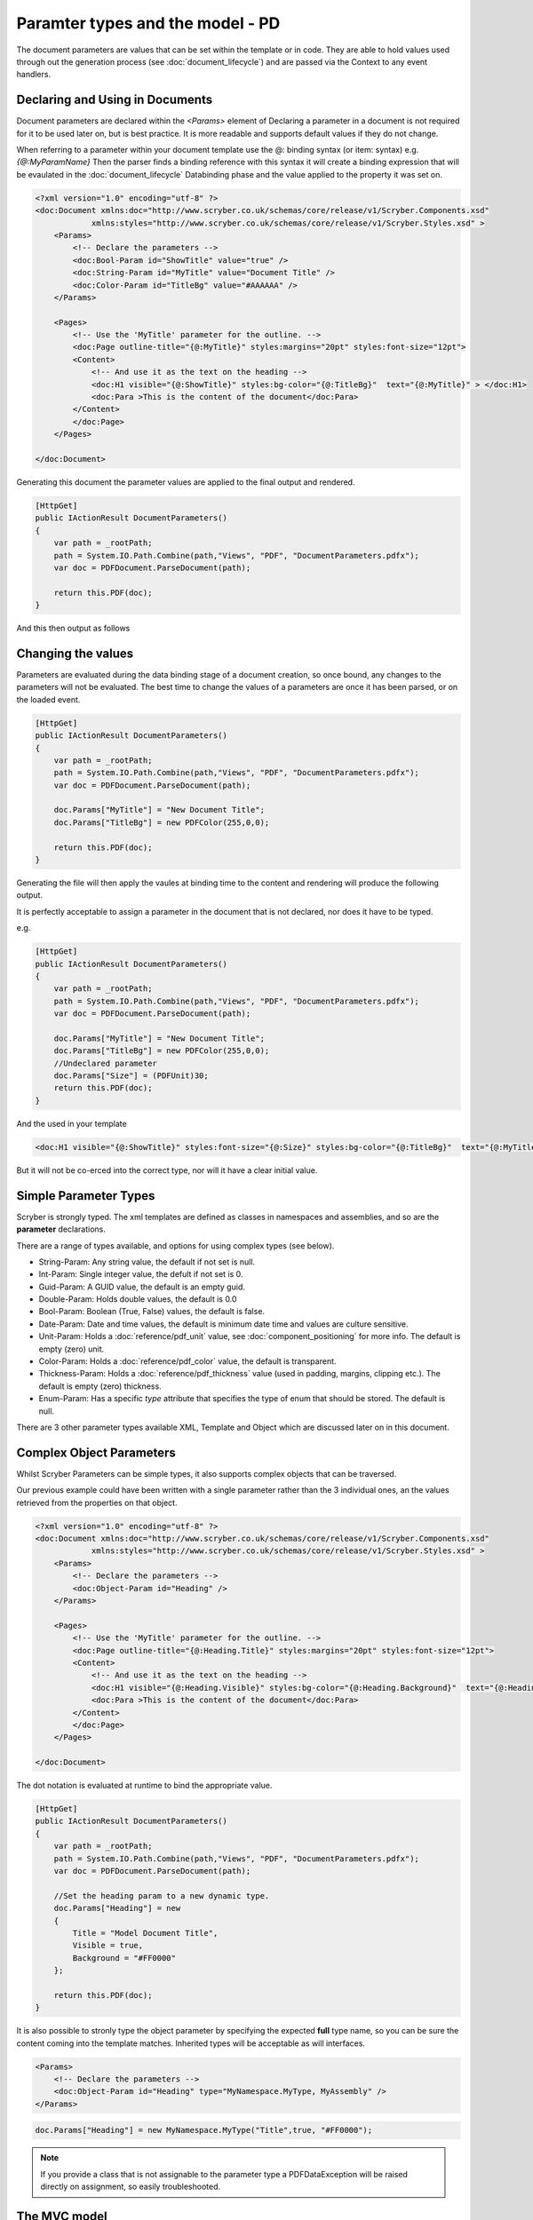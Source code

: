 ========================================
Paramter types and the model - PD
========================================

The document parameters are values that can be set within the template or in code.
They are able to hold values used through out the generation process (see :doc:`document_lifecycle`) and are passed via the Context to any event handlers.


Declaring and Using in Documents
================================

Document parameters are declared within the `<Params>` element of 
Declaring a parameter in a document is not required for it to be used later on, but is best practice.
It is more readable and supports default values if they do not change.

When referring to a parameter within your document template use the @: binding syntax (or item: syntax) e.g. `{@:MyParamName}`
Then the parser finds a binding reference with this syntax it will create a binding expression that will be evaulated in the :doc:`document_lifecycle` Databinding phase 
and the value applied to the property it was set on.

.. code-block:: xml

    <?xml version="1.0" encoding="utf-8" ?>
    <doc:Document xmlns:doc="http://www.scryber.co.uk/schemas/core/release/v1/Scryber.Components.xsd"
                xmlns:styles="http://www.scryber.co.uk/schemas/core/release/v1/Scryber.Styles.xsd" >
        <Params>
            <!-- Declare the parameters -->
            <doc:Bool-Param id="ShowTitle" value="true" />
            <doc:String-Param id="MyTitle" value="Document Title" />
            <doc:Color-Param id="TitleBg" value="#AAAAAA" />
        </Params>
        
        <Pages>
            <!-- Use the 'MyTitle' parameter for the outline. -->
            <doc:Page outline-title="{@:MyTitle}" styles:margins="20pt" styles:font-size="12pt">
            <Content>
                <!-- And use it as the text on the heading -->
                <doc:H1 visible="{@:ShowTitle}" styles:bg-color="{@:TitleBg}"  text="{@:MyTitle}" > </doc:H1>
                <doc:Para >This is the content of the document</doc:Para>
            </Content>
            </doc:Page>
        </Pages>
    
    </doc:Document>


Generating this document the parameter values are applied to the final output and rendered.

.. code-block:: csharp

    [HttpGet]
    public IActionResult DocumentParameters()
    {
        var path = _rootPath;
        path = System.IO.Path.Combine(path,"Views", "PDF", "DocumentParameters.pdfx");
        var doc = PDFDocument.ParseDocument(path);

        return this.PDF(doc);
    }

And this then output as follows

.. image:: images/documentparameters.png



Changing the values
===================

Parameters are evaluated during the data binding stage of a document creation, so once bound, any changes to the parameters will not be evaluated.
The best time to change the values of a parameters are once it has been parsed, or on the loaded event.

.. code-block:: csharp

    [HttpGet]
    public IActionResult DocumentParameters()
    {
        var path = _rootPath;
        path = System.IO.Path.Combine(path,"Views", "PDF", "DocumentParameters.pdfx");
        var doc = PDFDocument.ParseDocument(path);

        doc.Params["MyTitle"] = "New Document Title";
        doc.Params["TitleBg"] = new PDFColor(255,0,0);

        return this.PDF(doc);
    }

Generating the file will then apply the vaules at binding time to the content and rendering will produce the following output.

.. image:: images/documentparametersupdated.png

It is perfectly acceptable to assign a parameter in the document that is not declared, nor does it have to be typed.

e.g.

.. code-block:: csharp

    [HttpGet]
    public IActionResult DocumentParameters()
    {
        var path = _rootPath;
        path = System.IO.Path.Combine(path,"Views", "PDF", "DocumentParameters.pdfx");
        var doc = PDFDocument.ParseDocument(path);

        doc.Params["MyTitle"] = "New Document Title";
        doc.Params["TitleBg"] = new PDFColor(255,0,0);
        //Undeclared parameter
        doc.Params["Size"] = (PDFUnit)30;
        return this.PDF(doc);
    }

And the used in your template

.. code-block:: xml

    <doc:H1 visible="{@:ShowTitle}" styles:font-size="{@:Size}" styles:bg-color="{@:TitleBg}"  text="{@:MyTitle}" > </doc:H1>

But it will not be co-erced into the correct type, nor will it have a clear initial value.


Simple Parameter Types
======================

Scryber is strongly typed. The xml templates are defined as classes in namespaces and assemblies, and so are the **parameter** declarations.

There are a range of types available, and options for using complex types (see below).

* String-Param: Any string value, the default if not set is null.
* Int-Param: Single integer value, the defult if not set is 0.
* Guid-Param: A GUID value, the default is an empty guid.
* Double-Param: Holds double values, the default is 0.0
* Bool-Param: Boolean (True, False) values, the default is false.
* Date-Param: Date and time values, the default is minimum date time and values are culture sensitive.
* Unit-Param: Holds a :doc:`reference/pdf_unit` value, see :doc:`component_positioning` for more info. The default is empty (zero) unit.
* Color-Param: Holds a :doc:`reference/pdf_color` value, the default is transparent.
* Thickness-Param: Holds a :doc:`reference/pdf_thickness` value (used in padding, margins, clipping etc.). The default is empty (zero) thickness.
* Enum-Param: Has a specific `type` attribute that specifies the type of enum that should be stored. The default is null.

There are 3 other parameter types available XML, Template and Object which are discussed later on in this document.


Complex Object Parameters
=========================

Whilst Scryber Parameters can be simple types, it also supports complex objects that can be traversed.

Our previous example could have been written with a single parameter rather than the 3 individual ones, 
an the values retrieved from the properties on that object.

.. code-block:: xml

    <?xml version="1.0" encoding="utf-8" ?>
    <doc:Document xmlns:doc="http://www.scryber.co.uk/schemas/core/release/v1/Scryber.Components.xsd"
                xmlns:styles="http://www.scryber.co.uk/schemas/core/release/v1/Scryber.Styles.xsd" >
        <Params>
            <!-- Declare the parameters -->
            <doc:Object-Param id="Heading" />
        </Params>
        
        <Pages>
            <!-- Use the 'MyTitle' parameter for the outline. -->
            <doc:Page outline-title="{@:Heading.Title}" styles:margins="20pt" styles:font-size="12pt">
            <Content>
                <!-- And use it as the text on the heading -->
                <doc:H1 visible="{@:Heading.Visible}" styles:bg-color="{@:Heading.Background}"  text="{@:Heading.Title}" > </doc:H1>
                <doc:Para >This is the content of the document</doc:Para>
            </Content>
            </doc:Page>
        </Pages>
    
    </doc:Document>


The dot notation is evaluated at runtime to bind the appropriate value.

.. code-block:: csharp

        [HttpGet]
        public IActionResult DocumentParameters()
        {
            var path = _rootPath;
            path = System.IO.Path.Combine(path,"Views", "PDF", "DocumentParameters.pdfx");
            var doc = PDFDocument.ParseDocument(path);

            //Set the heading param to a new dynamic type.
            doc.Params["Heading"] = new
            {
                Title = "Model Document Title",
                Visible = true,
                Background = "#FF0000"
            };

            return this.PDF(doc);
        }


It is also possible to stronly type the object parameter by specifying the expected **full** type name, so you can be sure the content coming into the template matches.
Inherited types will be acceptable as will interfaces.

.. code-block:: xml

    <Params>
        <!-- Declare the parameters -->
        <doc:Object-Param id="Heading" type="MyNamespace.MyType, MyAssembly" />
    </Params>

.. code-block:: csharp

    doc.Params["Heading"] = new MyNamespace.MyType("Title",true, "#FF0000");

.. note:: If you provide a class that is not assignable to the parameter type a PDFDataException will be raised directly on assignment, so easily troubleshooted.



The MVC model
=============

In the scryber.core.mvc project, there is a special extension method on the controller that accepts not just the document, but also an object as the model.
Within this extension method, the `Model` parameter value will directly be assigned, even if it does not exist.

.. code-block:: csharp

    [HttpGet]
    public IActionResult DocumentParameters()
    {
        var path = _rootPath;
        path = System.IO.Path.Combine(path,"Views", "PDF", "DocumentParameters.pdfx");
        var doc = PDFDocument.ParseDocument(path);

        //Set the heading param to a new dynamic type.
        var model = new MyNamespace.MyType("Title",true, "#FF0000");
        
        return this.PDF(doc, model);
    }

And in your template, you can specify the model type you are expecting.

.. code-block:: xml

    <?xml version="1.0" encoding="utf-8" ?>
    <doc:Document xmlns:doc="http://www.scryber.co.uk/schemas/core/release/v1/Scryber.Components.xsd"
                xmlns:styles="http://www.scryber.co.uk/schemas/core/release/v1/Scryber.Styles.xsd" >
        <Params>
            <!-- Declare the parameters -->
            <doc:Object-Param id="Model" type="MyNamespace.MyType, MyAssembly" />
        </Params>
        
        <Pages>
            <!-- Use the 'MyTitle' parameter for the outline. -->
            <doc:Page outline-title="{@:Model.Title}" styles:margins="20pt" styles:font-size="12pt">
            <Content>
                <!-- And use it as the text on the heading -->
                <doc:H1 visible="{@:Model.Visible}" styles:bg-color="{@:Model.Background}"  text="{@:Model.Title}" > </doc:H1>
                <doc:Para >This is the content of the document</doc:Para>
            </Content>
            </doc:Page>
        </Pages>
    
    </doc:Document>


Combining selector paths
========================

The object selectors support complex notation for retrieving values.

* {@:*dotnotation*} for binding to a paramter passed to the document. This supports complex paths
    * {@:ParamName} for the direct value.
    * {@:ParamName.Property} for getting a property value.
    * {@:ParamName[n]} for getting the n'th value from an array
    * {@:ParamName['key']} for geting a dictionary value based on key.

* The statements can be chained together as long as needed.
    * {@:Model.Property[0].Property['key'].Value}
    * If one of the properties evaluates to null, then the chain will no longer be evaluated, and no value will be set.


Binding to Collections
======================

With complex objects it is possible to bind to object arrays or any other type of collection.
The object that is extracted from the collection at that time will become the current `context`.

To refer to the properties in the current context simply precede the property with a dot (.)

.. code-block:: xml

    <?xml version='1.0' encoding='utf-8' ?>
        <doc:Document xmlns:doc = 'http://www.scryber.co.uk/schemas/core/release/v1/Scryber.Components.xsd'
                    xmlns:styles = 'http://www.scryber.co.uk/schemas/core/release/v1/Scryber.Styles.xsd'
                    xmlns:data = 'http://www.scryber.co.uk/schemas/core/release/v1/Scryber.Data.xsd'
                        >
        <Params>
            <doc:Object-Param id='Model' ></doc:Object-Param>
        </Params>

        <Pages>

        <doc:Section>
            <Content>

                <data:ForEach value='{@:Model.List}' >
                    <Template>
                        <!-- Here we can refer to the current object and set values from properties. -->
                        <doc:Label id='{@:.Id}' text='{@:.Name}' ></doc:Label>
                        <doc:Br/>
                    </Template>
                </data:ForEach>

            </Content>
        </doc:Section>

        </Pages>
    </doc:Document>


And when we are providing the value we can add an array or list.

.. code-block:: csharp

    doc.Params["Model"] = new
    {
        Color = Scryber.Drawing.PDFColors.Aqua,
        List = new[] {
            new { Name = "First", Id = "FirstID"},
            new { Name = "Second", Id = "SecondID" }
        }
    };

For more on looping through content and the available data components see :doc:`document_databinding`


Binding Styles to Parameters
============================

As styles are full qualified members of the document object, they also support databinding to values.

.. code-block:: xml

    <?xml version='1.0' encoding='utf-8' ?>
    <doc:Document xmlns:doc = 'http://www.scryber.co.uk/schemas/core/release/v1/Scryber.Components.xsd'
                    xmlns:styles = 'http://www.scryber.co.uk/schemas/core/release/v1/Scryber.Styles.xsd'
                    xmlns:data = 'http://www.scryber.co.uk/schemas/core/release/v1/Scryber.Data.xsd' >
    <Params>
        <doc:Object-Param id='Model' ></doc:Object-Param>
    </Params>

    <Styles>
        <!-- Bind the head and body styles to the Theme -->
        <styles:Style applied-class='head'>
        <styles:Padding all='20pt'/>
        <styles:Background color='{@:Model.Theme.TitleBg}' />
        <styles:Fill color='{@:Model.Theme.TitleColor}'/>
        <styles:Font family='{@:Model.Theme.TitleFont}' bold='false' italic='false' />
        </styles:Style>

        <styles:Style applied-class='body'>
        <styles:Font family='{@:Model.Theme.BodyFont}' size='{@:Model.Theme.BodySize}' />
        <styles:Fill color='#333300'/>
        <styles:Padding all='20pt'/>
        </styles:Style>

    </Styles>

    <Pages>

        <doc:Section>
        <Content>
            <!-- Specify the class names on the components to use the styles -->
            <doc:H1 styles:class='head' text='{@:Model.Title}' ></doc:H1>
            <doc:Div styles:class='body' >
            <!-- and then loop through -->
            <data:ForEach value='{@:Model.List}' >
                <Template>
                <doc:Label id='{@:.Id}' text='{@:.Name}' ></doc:Label>
                <doc:Br/>
                </Template>
            </data:ForEach>
            </doc:Div>
        </Content>
        </doc:Section>

    </Pages>
    </doc:Document>

And we can generate this content by providing the Theme as well as the List.

.. code-block:: xml

    [HttpGet]
    public IActionResult DocumentStyleParameters()
    {
        var path = _rootPath;
        path = System.IO.Path.Combine(path, "Views", "PDF", "DocumentStyleParameters.pdfx");
        var doc = PDFDocument.ParseDocument(path);

        var model = new
        {
            Title = "This is the document title",
            List = new[] {
                new { Name = "First", Id = "FirstID" },
                new { Name = "Second", Id = "SecondID" }
            },
            Theme = new
            {
                TitleBg = new PDFColor(1,0,0),
                TitleColor = new PDFColor(1,1,1),
                TitleFont = "Segoe UI Light",
                BodyFont = "Segoe UI",
                BodySize = (PDFUnit)12
            }
        };

        return this.PDF(doc, model);
    }

These styles should then be used in the creation of the document

.. image:: images/documentstyleparameters.png

Very quickly our document complexity can grow and then it becomes more important to split the data from the content, and we can do that using the
:doc:`document_datasources` and :doc:`document_controllers`


XML parameters
===============

Along with the object parameters, scryber supports the use of XML as a parameter.
These are just as poweful as objects.

The xml data parameter, similar to the object parameter supports full xpath deep binding, and functions such as substring and concat.
For more details on the xpath syntax see the :doc:`document_datasources`

.. code-block:: xml

    <?xml version="1.0" encoding="utf-8" ?>
    <doc:Document xmlns:doc="http://www.scryber.co.uk/schemas/core/release/v1/Scryber.Components.xsd"
                    xmlns:styles="http://www.scryber.co.uk/schemas/core/release/v1/Scryber.Styles.xsd"
                xmlns:data="http://www.scryber.co.uk/schemas/core/release/v1/Scryber.Data.xsd">
    <Params>
        <!-- Declare the parameters -->
        <doc:String-Param id="MyTitle" value="Document Title" />
        
        <!-- This is the xml content that will be used by default -->
        <doc:Xml-Param id="MyData" >
        <Root>
            <Entry id="First">First Name</Entry>
            <Entry id="Second">Second Name</Entry>
            <Entry id="Third">Third Name</Entry>
        </Root>
        </doc:Xml-Param>
        
    </Params>

    <Pages>
        <!-- Use the 'MyTitle' parameter for the outline. -->
        <doc:Page outline-title="{@:MyTitle}" styles:margins="20pt" styles:font-size="12pt">
        <Content>
            <!-- And use it as the text on the heading with a visble flag and background -->
            <doc:H1  text="{@:MyTitle}" > </doc:H1>
            <doc:Para >This is the content of the xml document</doc:Para>
            
            <doc:Ul>
                <!-- Now bind the content of the MyData parameter into a foreach, with the selector of //Root/Entry 
                    to loop through each one in turn -->
                <data:ForEach value="{@:MyData}" select="//Root/Entry" >
                <Template>
                    <doc:Li >
                    <doc:Text value="{xpath:text()}" />
                    </doc:Li>
                </Template>
                </data:ForEach>
            </doc:Ul>
            
        </Content>
        </doc:Page>
    </Pages>

    </doc:Document>

If we generate this content as is the xml will be bound to the unordered list and created.

.. code-block:: csharp

    [HttpGet]
    public IActionResult DocumentXmlParameters()
    {
        var path = _rootPath;
        path = System.IO.Path.Combine(path, "Views", "PDF", "DocumentXmlParameters.pdfx");
        var doc = PDFDocument.ParseDocument(path);

        doc.Params["MyTitle"] = "New Document Title";

        return this.PDF(doc);
    }


.. image:: images/documentxmlparameters.png

By using the xml data as a template we can generate this dynamically too, or load it from a file, or pull from a service.
The xml parameter will accept XmlNode values, XPathNavigators, and Linq XElements for values, along with strings.

.. code-block:: csharp

    [HttpGet]
    public IActionResult DocumentXmlParameters()
    {
        var path = _rootPath;
        path = System.IO.Path.Combine(path, "Views", "PDF", "DocumentXmlParameters.pdfx");
        var doc = PDFDocument.ParseDocument(path);

        doc.Params["MyTitle"] = "Xml Document Title";

        //Replace the xml content in the MyData parameter
        var ele = new XElement("Root",
            new XElement("Entry", new XAttribute("id", "Fourth"), new XText("Fourth Name")),
            new XElement("Entry", new XAttribute("id", "Fifth"), new XText("Fifth Name")),
            new XElement("Entry", new XAttribute("id", "Sixth"), new XText("Sixth Name"))
            );
        doc.Params["MyData"] = ele;

        return this.PDF(doc);
    }

Generating this file again will render the content with the new xml data.

.. image:: images/documentxmlparameters2.png


Template Parameters
===================

Along with the XML parameter, scryber supports the Template parameter, which is xml content of scryber components.
So you can provide both dynamic data, and dynamic structure to your document at generation time.

.. code-block:: xml

    <?xml version="1.0" encoding="utf-8" ?>
    <doc:Document xmlns:doc="http://www.scryber.co.uk/schemas/core/release/v1/Scryber.Components.xsd"
                    xmlns:styles="http://www.scryber.co.uk/schemas/core/release/v1/Scryber.Styles.xsd"
                xmlns:data="http://www.scryber.co.uk/schemas/core/release/v1/Scryber.Data.xsd">
    <Params>
        <!-- Declare the parameters -->
        <doc:String-Param id="MyTitle" value="Document Title" />
        
        <!-- This is the xml content that will be used by default -->
        <doc:Xml-Param id="MyData" >
        <Root>
            <Entry id="First">First Name</Entry>
            <Entry id="Second">Second Name</Entry>
            <Entry id="Third">Third Name</Entry>
        </Root>
        </doc:Xml-Param>

        <!-- this is the template content. -->
        <doc:Template-Param id="MyContent" >
            <doc:Li><doc:Text value="{xpath:text()}" /></doc:Li>
        </doc:Template-Param>

    </Params>

    <Pages>
        <!-- Use the 'MyTitle' parameter for the outline. -->
        <doc:Page outline-title="{@:MyTitle}" styles:margins="20pt" styles:font-size="12pt">
        <Content>
            <!-- And use it as the text on the heading with a visble flag and background -->
            <doc:H1  text="{@:MyTitle}" > </doc:H1>
            <doc:Para >This is the content of the xml document</doc:Para>
            
            <doc:Ul>
                <!-- Now we specify the template content from the parameter -->
                <data:ForEach value="{@:MyData}" select="//Root/Entry" template="{@:MyContent}" ></data:ForEach>
            </doc:Ul>

            
        </Content>
        </doc:Page>
    </Pages>

    </doc:Document>

Creating this document at runtime pulls the template data from the parameter `MyContent`

We can then change the value in code to use a different template as well as the xml (including any binding statements).

.. code-block:: csharp

     [HttpGet]
    public IActionResult DocumentTemplateParameters()
    {
        var path = _rootPath;
        path = System.IO.Path.Combine(path, "Views", "PDF", "DocumentTemplateParameters.pdfx");
        var doc = PDFDocument.ParseDocument(path);

        doc.Params["MyTitle"] = "Xml Document Title";
        var ele = new XElement("Root",
            new XElement("Entry", new XAttribute("id", "Fourth"), new XText("Fourth Name")),
            new XElement("Entry", new XAttribute("id", "Fifth"), new XText("Fifth Name")),
            new XElement("Entry", new XAttribute("id", "Sixth"), new XText("Sixth Name"))
            );
        doc.Params["MyData"] = ele;

        //Just a simple example to change the template.
        doc.Params["MyTemplate"] = "<doc:Li><doc:H1 text='{xpath:text()}' /></doc:Li>";

        return this.PDF(doc);
    }

The document will then be generated with headings as the content of the list items, rather than just text values.

.. image:: images/documenttemplateparameters.png

The following components support the use of the template attrobute to pull the value from a parameter.

* ForEach (see :doc:`reference/data_foreach`)
* PlaceHolder (see :doc:`reference/pdf_placeholder`)
* DataTemplateColumn (see :doc:`reference/data_templatecolumn`)
* Choose When (see :doc:`reference/data_choose`)
* Choose Otherwise (see :doc:`reference/data_choose`)
* If (see :doc:`reference/data_if`)


Passing parameters to References
================================

The final capability for discussion is the use of the parameters when loading referenced files.

This is discussed in detail in the `Overriding and passing data` section of :doc:`referencing_files` and any type of data can be passed
including templates and objects.

It starts to get really fun what you can do!


